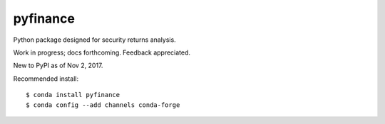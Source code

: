 pyfinance
=========

Python package designed for security returns analysis.

Work in progress; docs forthcoming. Feedback appreciated.

New to PyPI as of Nov 2, 2017.

Recommended install::

$ conda install pyfinance
$ conda config --add channels conda-forge
